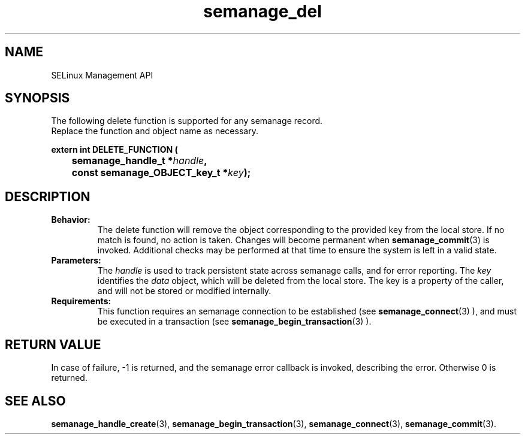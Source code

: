 .TH semanage_del 3 "16 March 2006" "ivg2@cornell.edu" "Libsemanage API documentation"

.SH "NAME" 
SELinux Management API

.SH "SYNOPSIS"
The following delete function is supported for any semanage record.
.br
Replace the function and object name as necessary.

.B extern int DELETE_FUNCTION (
.br
.BI "	semanage_handle_t *" handle ","
.br
.BI "	const semanage_OBJECT_key_t *" key ");"

.SH "DESCRIPTION"
.TP
.B Behavior:
The delete function will remove the object corresponding to the provided key from the local store. If no match is found, no action is taken. Changes will become permanent when  
.BR semanage_commit "(3)" 
is invoked. Additional checks may be performed at that time to ensure the system is left in a valid state. 

.TP
.B Parameters:
The 
.I handle
is used to track persistent state across semanage calls, and for error reporting. The
.I key 
identifies the 
.I data
object, which will be deleted from the local store. The key is a property of the caller, and will not be stored or modified internally.

.TP
.B Requirements:
This function requires an semanage connection to be established (see 
.BR semanage_connect "(3)"
), and must be executed in a transaction (see 
.BR semanage_begin_transaction "(3)"
).

.SH "RETURN VALUE"
In case of failure, -1 is returned, and the semanage error callback is invoked, describing the error.
Otherwise 0 is returned.

.SH "SEE ALSO"
.BR semanage_handle_create "(3), " semanage_begin_transaction "(3), " semanage_connect "(3), " semanage_commit "(3). "
